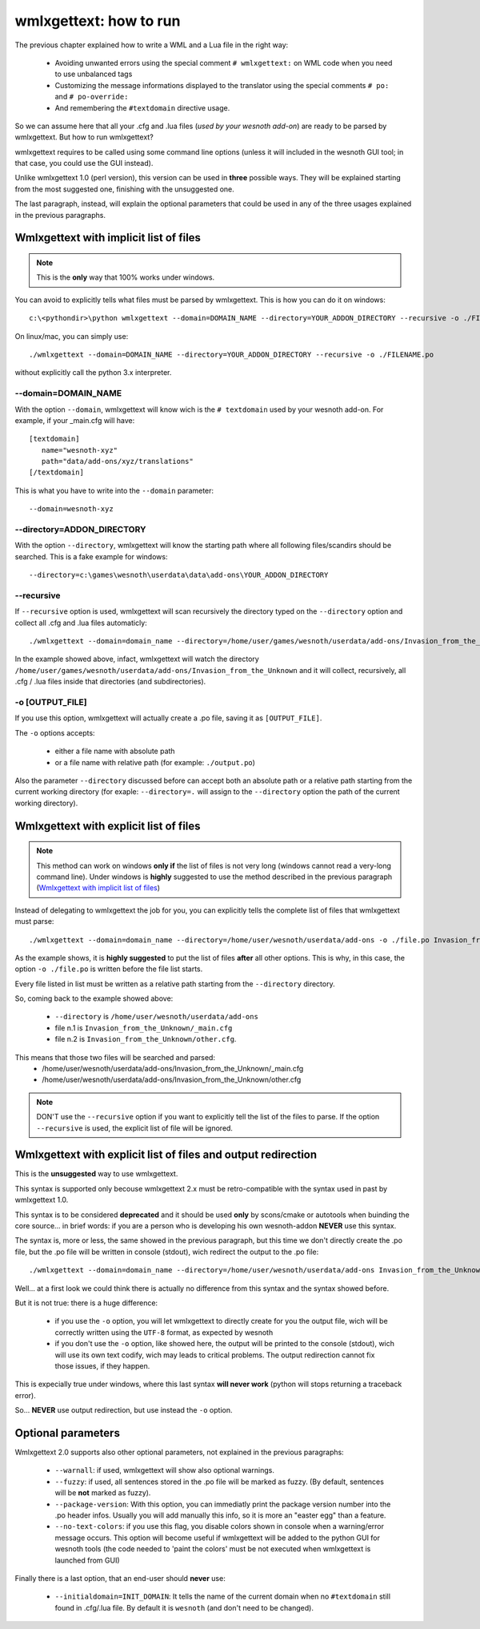wmlxgettext: how to run
***********************

The previous chapter explained how to write a WML and a Lua file in the right
way:
   
   * Avoiding unwanted errors using the special comment ``# wmlxgettext:`` on
     WML code when you need to use unbalanced tags
   * Customizing the message informations displayed to the translator using
     the special comments ``# po:`` and ``# po-override:``
   * And remembering the ``#textdomain`` directive usage.

So we can assume here that all your .cfg and .lua files (*used by your wesnoth
add-on*) are ready to be parsed by wmlxgettext. But how to run wmlxgettext?

wmlxgettext requires to be called using some command line options (unless it 
will included in the wesnoth GUI tool; in that case, you could use the GUI
instead).

Unlike wmlxgettext 1.0 (perl version), this version can be used in **three**
possible ways. They will be explained starting from the most suggested one, 
finishing with the unsuggested one.

The last paragraph, instead, will explain the optional parameters that could
be used in any of the three usages explained in the previous paragraphs.

=======================================
Wmlxgettext with implicit list of files
=======================================

.. note:: 
  
  This is the **only** way that 100% works under windows.
   
You can avoid to explicitly tells what files must be parsed by wmlxgettext.
This is how you can do it on windows::

  c:\<pythondir>\python wmlxgettext --domain=DOMAIN_NAME --directory=YOUR_ADDON_DIRECTORY --recursive -o ./FILENAME.po

On linux/mac, you can simply use::
  
  ./wmlxgettext --domain=DOMAIN_NAME --directory=YOUR_ADDON_DIRECTORY --recursive -o ./FILENAME.po

without explicitly call the python 3.x interpreter.

--------------------
--domain=DOMAIN_NAME
--------------------

With the option ``--domain``, wmlxgettext will know wich is the 
``# textdomain`` used by your wesnoth add-on. For example, if your 
_main.cfg will have::
  
  [textdomain]
     name="wesnoth-xyz"
     path="data/add-ons/xyz/translations"
  [/textdomain]

This is what you have to write into the ``--domain`` parameter::
  
  --domain=wesnoth-xyz

---------------------------
--directory=ADDON_DIRECTORY
---------------------------

With the option ``--directory``, wmlxgettext will know the starting path
where all following files/scandirs should be searched.
This is a fake example for windows::

  --directory=c:\games\wesnoth\userdata\data\add-ons\YOUR_ADDON_DIRECTORY

-----------
--recursive
-----------

If ``--recursive`` option is used, wmlxgettext will scan recursively the 
directory typed on the ``--directory`` option and collect all .cfg and .lua
files automaticly::
  
  ./wmlxgettext --domain=domain_name --directory=/home/user/games/wesnoth/userdata/add-ons/Invasion_from_the_Unknown --recursive -o ./file.po

In the example showed above, infact, wmlxgettext will watch the directory 
``/home/user/games/wesnoth/userdata/add-ons/Invasion_from_the_Unknown``
and it will collect, recursively, all .cfg / .lua files inside that 
directories (and subdirectories). 

----------------
-o [OUTPUT_FILE]
----------------

If you use this option, wmlxgettext will actually create a .po file, saving it
as ``[OUTPUT_FILE]``.

The ``-o`` options accepts: 
  
  * either a file name with absolute path
  * or a file name with relative path (for example: ``./output.po``)
  
Also the parameter ``--directory`` discussed before can accept both an
absolute path or a relative path starting from the current working directory
(for exaple: ``--directory=.`` will assign to the ``--directory`` option the
path of the current working directory).
  
=======================================
Wmlxgettext with explicit list of files
=======================================

.. note:: 
  
  This method can work on windows **only if** the list of files is not very
  long (windows cannot read a very-long command line). 
  Under windows is **highly** suggested to use the method described
  in the previous paragraph (`Wmlxgettext with implicit list of files`_)
   
Instead of delegating to wmlxgettext the job for you, you can explicitly tells
the complete list of files that wmlxgettext must parse::
  
  ./wmlxgettext --domain=domain_name --directory=/home/user/wesnoth/userdata/add-ons -o ./file.po Invasion_from_the_Unknown/_main.cfg Invasion_from_the_Unknown/other.cfg [...]

As the example shows, it is **highly suggested** to put the list of files 
**after** all other options. This is why, in this case, the option 
``-o ./file.po`` is written before the file list starts.

Every file listed in list must be written as a relative path starting from the
``--directory`` directory. 

So, coming back to the example showed above:
  
  * ``--directory`` is ``/home/user/wesnoth/userdata/add-ons``
  * file n.1 is ``Invasion_from_the_Unknown/_main.cfg``
  * file n.2 is ``Invasion_from_the_Unknown/other.cfg``.
  
This means that those two files will be searched and parsed:
  * /home/user/wesnoth/userdata/add-ons/Invasion_from_the_Unknown/_main.cfg
  * /home/user/wesnoth/userdata/add-ons/Invasion_from_the_Unknown/other.cfg

.. note::
  
  DON'T use the ``--recursive`` option if you want to explicitly tell the 
  list of the files to parse. If the option ``--recursive`` is used, the 
  explicit list of file will be ignored.


==============================================================
Wmlxgettext with explicit list of files and output redirection
==============================================================

This is the **unsuggested** way to use wmlxgettext.

This syntax is supported only becouse wmlxgettext 2.x must be 
retro-compatible with the syntax used in past by wmlxgettext 1.0.

This syntax is to be considered **deprecated** and it should be used **only** 
by scons/cmake or autotools when buinding the core source... in brief words:
if you are a person who is developing his own wesnoth-addon **NEVER** use this
syntax.

The syntax is, more or less, the same showed in the previous paragraph, but
this time we don't directly create the .po file, but the .po file will be
written in console (stdout), wich redirect the output to the .po file::
  
  ./wmlxgettext --domain=domain_name --directory=/home/user/wesnoth/userdata/add-ons Invasion_from_the_Unknown/_main.cfg Invasion_from_the_Unknown/other.cfg [...] > ./file.po

Well... at a first look we could think there is actually no difference from
this syntax and the syntax showed before.

But it is not true: there is a huge difference:
  
  * if you use the ``-o`` option, you will let wmlxgettext to directly create
    for you the output file, wich will be correctly written using the
    ``UTF-8`` format, as expected by wesnoth
  * if you don't use the ``-o`` option, like showed here, the output will be
    printed to the console (stdout), wich will use its own text codify, 
    wich may leads to critical problems. The output redirection cannot fix
    those issues, if they happen.

This is expecially true under windows, where this last syntax **will never
work** (python will stops returning a traceback error).

So... **NEVER** use output redirection, but use instead the ``-o`` option.

===================
Optional parameters
===================

.. note:
  
  All options discussed here can be used in all the three usages explained
  in the previous paragraphs.

Wmlxgettext 2.0 supports also other optional parameters, not explained in the 
previous paragraphs:
  
  * ``--warnall``: if used, wmlxgettext will show also optional warnings.
  * ``--fuzzy``: if used, all sentences stored in the .po file will be
    marked as fuzzy. (By default, sentences will be **not** marked as fuzzy).
  * ``--package-version``: With this option, you can immediatly print the
    package version number into the .po header infos. Usually you will 
    add manually this info, so it is more an "easter egg" than a feature.
  * ``--no-text-colors``: if you use this flag, you disable colors shown
    in console when a warning/error message occurs. 
    This option will become useful if wmlxgettext will be added to the python 
    GUI for wesnoth tools (the code needed to 'paint the colors' must be
    not executed when wmlxgettext is launched from GUI)
  
Finally there is a last option, that an end-user should **never** use:

  * ``--initialdomain=INIT_DOMAIN``: It tells the name of the 
    current domain when no ``#textdomain`` still found in .cfg/.lua file.
    By default it is ``wesnoth`` (and don't need to be changed).

